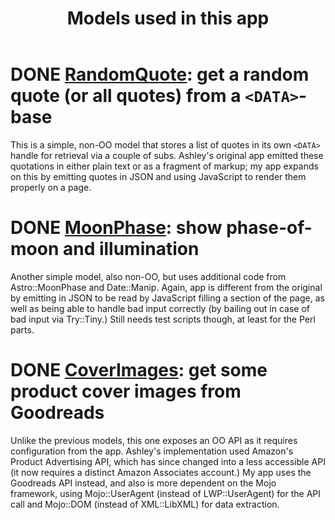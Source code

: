 #+TITLE: Models used in this app

* DONE [[http://localhost:3000/randomquote][RandomQuote]]: get a random quote (or all quotes) from a =<DATA>=-base

This is a simple, non-OO model that stores a list of quotes in its own
=<DATA>= handle for retrieval via a couple of subs.  Ashley's original app
emitted these quotations in either plain text or as a fragment of
markup; my app expands on this by emitting quotes in JSON and using
JavaScript to render them properly on a page.

* DONE [[http://localhost:3000/moonphase][MoonPhase]]: show phase-of-moon and illumination

Another simple model, also non-OO, but uses additional code from
Astro::MoonPhase and Date::Manip.  Again, app is different from the
original by emitting in JSON to be read by JavaScript filling a section
of the page, as well as being able to handle bad input correctly (by
bailing out in case of bad input via Try::Tiny.)  Still needs test
scripts though, at least for the Perl parts.

* DONE [[http://localhost:3000/covers][CoverImages]]: get some product cover images from Goodreads

Unlike the previous models, this one exposes an OO API as it requires
configuration from the app.  Ashley's implementation used Amazon's
Product Advertising API, which has since changed into a less accessible
API (it now requires a distinct Amazon Associates account.)  My app uses
the Goodreads API instead, and also is more dependent on the Mojo
framework, using Mojo::UserAgent (instead of LWP::UserAgent) for the API
call and Mojo::DOM (instead of XML::LibXML) for data extraction.
